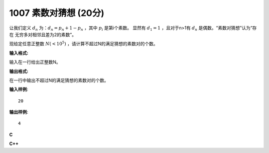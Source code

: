 1007 素数对猜想 (20分)
=======================

让我们定义 :math:`d_n` 为：:math:`d_n=p_n+1−p_n` ，其中 :math:`p_i` 是第i个素数。
显然有 :math:`d_1=1` ，且对于n>1有 :math:`d_n` 是偶数。“素数对猜想”认为“存在
无穷多对相邻且差为2的素数”。

现给定任意正整数 :math:`N(<10^5)` ，请计算不超过N的满足猜想的素数对的个数。

**输入格式:**

输入在一行给出正整数N。

**输出格式:**

在一行中输出不超过N的满足猜想的素数对的个数。

**输入样例**::

  20

**输出样例**::

  4

**C**

.. code-block:: c
   :linenos:

   #include<stdio.h>
   #include<stdbool.h>

   bool is_prime(int n)
   {
           for (int i = 2; i * i <= n; ++i) {
                   if (n % i == 0)
                           return false;
           }
           return true;
   }

   int main(void)
   {
           int n = 0, cnt = 0;

           scanf("%d", &n);
           for (int i = 3; i + 2 <= n; i += 2) {
                   if (is_prime(i) && is_prime(i + 2))
                           ++cnt;
           }

           printf("%d", cnt);

           return 0;
   }

**C++**

.. code-block:: c++
   :linenos:

   #include<iostream>

   bool isPrime(int n)
   {
       for (int i = 2; i * i <= n; ++i)
           if ( n % i == 0)
               return false;
       return true;
   }

   int main(void)
   {
       int n, cnt{0};
       std::cin >> n;
       for (int i = 5; i <= n; i += 2)
           if (isPrime(i) && isPrime(i - 2))
               ++cnt;
       std::cout << cnt << std::endl;

       return 0;
   }

